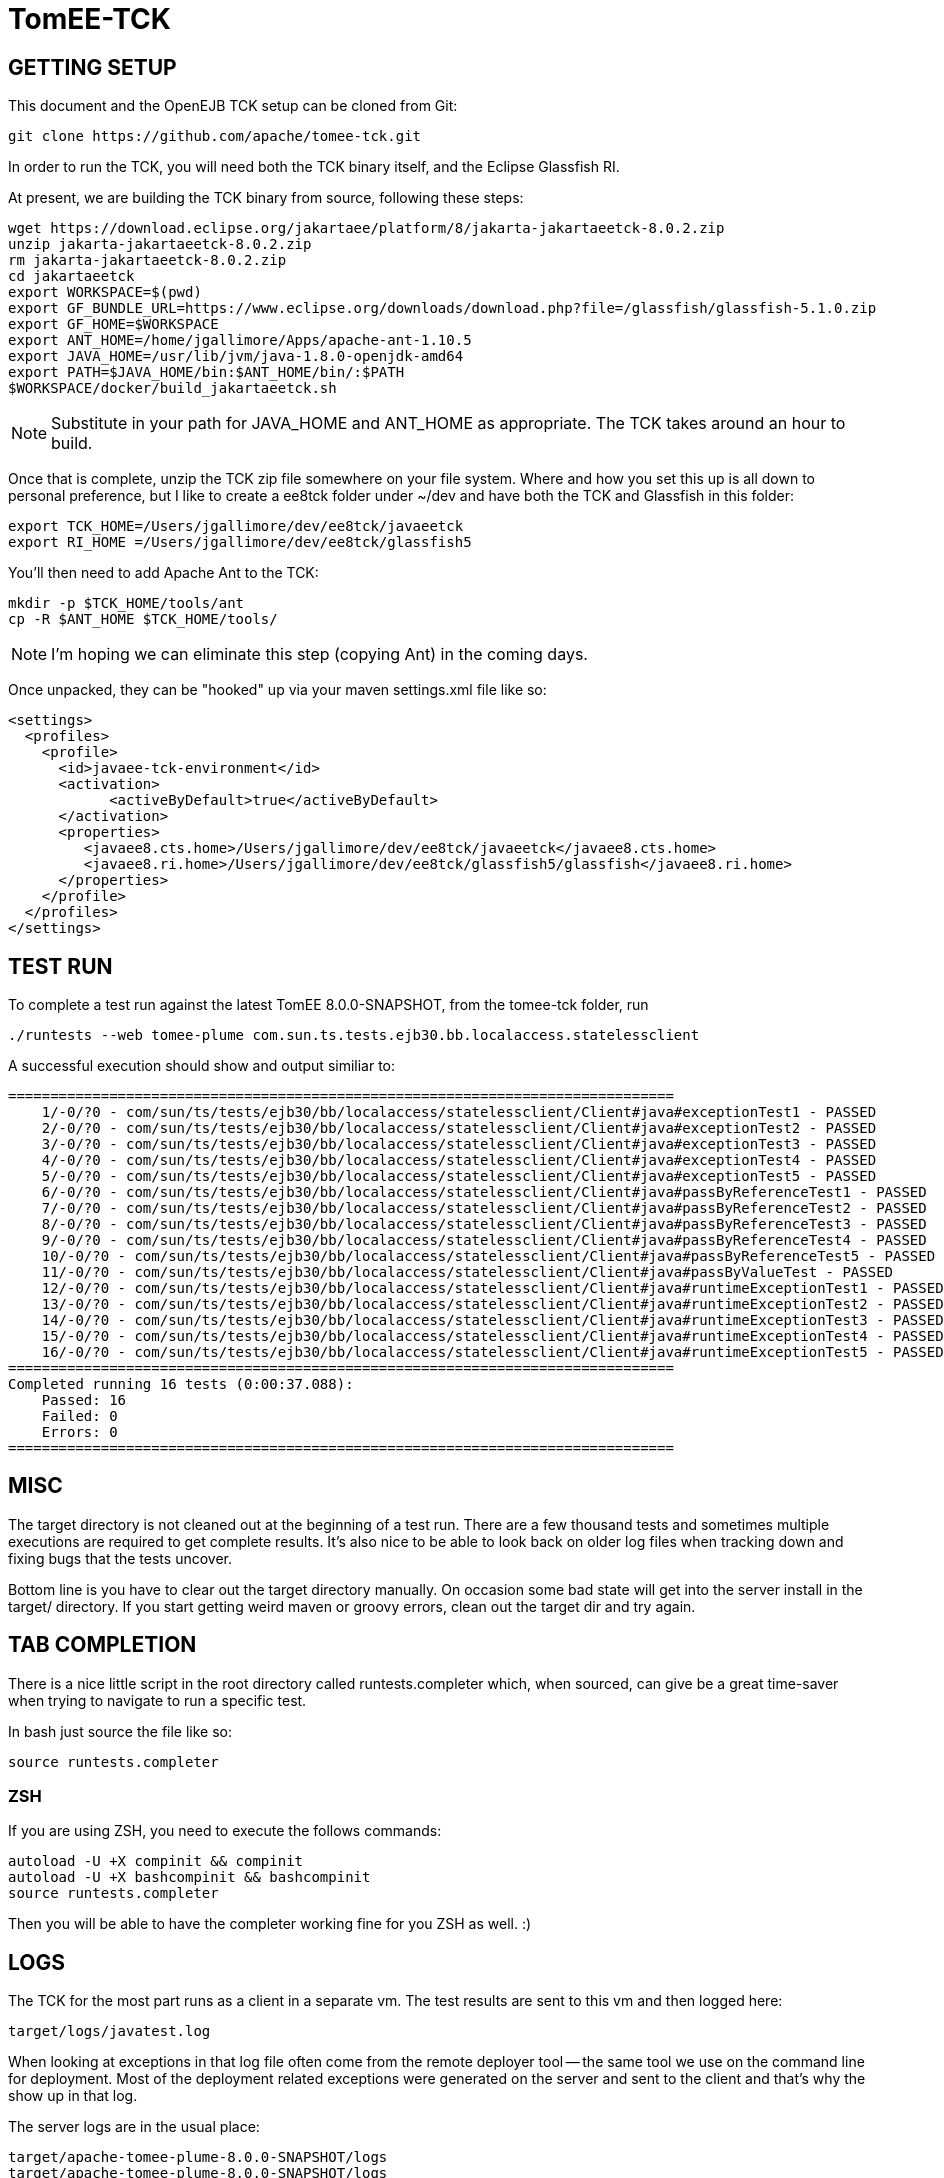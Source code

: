 # TomEE-TCK

## GETTING SETUP

This document and the OpenEJB TCK setup can be cloned from Git:

      git clone https://github.com/apache/tomee-tck.git

In order to run the TCK, you will need both the TCK binary itself, and the Eclipse Glassfish RI.

At present, we are building the TCK binary from source, following these steps:

    wget https://download.eclipse.org/jakartaee/platform/8/jakarta-jakartaeetck-8.0.2.zip
    unzip jakarta-jakartaeetck-8.0.2.zip
    rm jakarta-jakartaeetck-8.0.2.zip
    cd jakartaeetck
    export WORKSPACE=$(pwd)
    export GF_BUNDLE_URL=https://www.eclipse.org/downloads/download.php?file=/glassfish/glassfish-5.1.0.zip
    export GF_HOME=$WORKSPACE
    export ANT_HOME=/home/jgallimore/Apps/apache-ant-1.10.5
    export JAVA_HOME=/usr/lib/jvm/java-1.8.0-openjdk-amd64
    export PATH=$JAVA_HOME/bin:$ANT_HOME/bin/:$PATH
    $WORKSPACE/docker/build_jakartaeetck.sh

NOTE: Substitute in your path for JAVA_HOME and ANT_HOME as appropriate. The TCK takes around an hour to build.

Once that is complete, unzip the TCK zip file somewhere on your file system. Where and how you set this up is all down to personal preference, but I like to create a ee8tck folder under ~/dev and have both the TCK
and Glassfish in this folder:

    export TCK_HOME=/Users/jgallimore/dev/ee8tck/javaeetck
    export RI_HOME =/Users/jgallimore/dev/ee8tck/glassfish5

You'll then need to add Apache Ant to the TCK:

    mkdir -p $TCK_HOME/tools/ant
    cp -R $ANT_HOME $TCK_HOME/tools/

NOTE: I'm hoping we can eliminate this step (copying Ant) in the coming days.

Once unpacked, they can be "hooked" up via your maven settings.xml file like so:

      <settings>
        <profiles>
          <profile>
            <id>javaee-tck-environment</id>
            <activation>
      	    <activeByDefault>true</activeByDefault>
            </activation>
            <properties>
               <javaee8.cts.home>/Users/jgallimore/dev/ee8tck/javaeetck</javaee8.cts.home>
               <javaee8.ri.home>/Users/jgallimore/dev/ee8tck/glassfish5/glassfish</javaee8.ri.home>
            </properties>
          </profile>
        </profiles>
      </settings>


## TEST RUN

To complete a test run against the latest TomEE 8.0.0-SNAPSHOT, from the tomee-tck folder, run

    ./runtests --web tomee-plume com.sun.ts.tests.ejb30.bb.localaccess.statelessclient

A successful execution should show and output similiar to:

          ===============================================================================
              1/-0/?0 - com/sun/ts/tests/ejb30/bb/localaccess/statelessclient/Client#java#exceptionTest1 - PASSED
              2/-0/?0 - com/sun/ts/tests/ejb30/bb/localaccess/statelessclient/Client#java#exceptionTest2 - PASSED
              3/-0/?0 - com/sun/ts/tests/ejb30/bb/localaccess/statelessclient/Client#java#exceptionTest3 - PASSED
              4/-0/?0 - com/sun/ts/tests/ejb30/bb/localaccess/statelessclient/Client#java#exceptionTest4 - PASSED
              5/-0/?0 - com/sun/ts/tests/ejb30/bb/localaccess/statelessclient/Client#java#exceptionTest5 - PASSED
              6/-0/?0 - com/sun/ts/tests/ejb30/bb/localaccess/statelessclient/Client#java#passByReferenceTest1 - PASSED
              7/-0/?0 - com/sun/ts/tests/ejb30/bb/localaccess/statelessclient/Client#java#passByReferenceTest2 - PASSED
              8/-0/?0 - com/sun/ts/tests/ejb30/bb/localaccess/statelessclient/Client#java#passByReferenceTest3 - PASSED
              9/-0/?0 - com/sun/ts/tests/ejb30/bb/localaccess/statelessclient/Client#java#passByReferenceTest4 - PASSED
              10/-0/?0 - com/sun/ts/tests/ejb30/bb/localaccess/statelessclient/Client#java#passByReferenceTest5 - PASSED
              11/-0/?0 - com/sun/ts/tests/ejb30/bb/localaccess/statelessclient/Client#java#passByValueTest - PASSED
              12/-0/?0 - com/sun/ts/tests/ejb30/bb/localaccess/statelessclient/Client#java#runtimeExceptionTest1 - PASSED
              13/-0/?0 - com/sun/ts/tests/ejb30/bb/localaccess/statelessclient/Client#java#runtimeExceptionTest2 - PASSED
              14/-0/?0 - com/sun/ts/tests/ejb30/bb/localaccess/statelessclient/Client#java#runtimeExceptionTest3 - PASSED
              15/-0/?0 - com/sun/ts/tests/ejb30/bb/localaccess/statelessclient/Client#java#runtimeExceptionTest4 - PASSED
              16/-0/?0 - com/sun/ts/tests/ejb30/bb/localaccess/statelessclient/Client#java#runtimeExceptionTest5 - PASSED
          ===============================================================================
          Completed running 16 tests (0:00:37.088):
              Passed: 16
              Failed: 0
              Errors: 0
          ===============================================================================


## MISC

The target directory is not cleaned out at the beginning of a test
run.  There are a few thousand tests and sometimes multiple
executions are required to get complete results.  It's also nice to
be able to look back on older log files when tracking down and fixing
bugs that the tests uncover.

Bottom line is you have to clear out the target directory manually.
On occasion some bad state will get into the server install in the
target/ directory.  If you start getting weird maven or groovy
errors, clean out the target dir and try again.

## TAB COMPLETION

There is a nice little script in the root directory called
runtests.completer which, when sourced, can give be a great
time-saver when trying to navigate to run a specific test.

In bash just source the file like so:

  source runtests.completer

### ZSH

If you are using ZSH, you need to execute the follows commands:

      autoload -U +X compinit && compinit
      autoload -U +X bashcompinit && bashcompinit
      source runtests.completer

Then you will be able to have the completer working fine for you ZSH as well. :)

## LOGS

The TCK for the most part runs as a client in a separate vm.  The
test results are sent to this vm and then logged here:

   target/logs/javatest.log

When looking at exceptions in that log file often come from the
remote deployer tool -- the same tool we use on the command line for
deployment.  Most of the deployment related exceptions were generated
on the server and sent to the client and that's why the show up in
that log.

The server logs are in the usual place:

   target/apache-tomee-plume-8.0.0-SNAPSHOT/logs
   target/apache-tomee-plume-8.0.0-SNAPSHOT/logs

## SELECTING TESTS

It is possible to select whole groups of tests or even individual
tests.  The following are all valid ways to select which tests you'd
like to run.

       ./runtests --web tomee-plume -c com.sun.ts.tests.ejb30 com.sun.ts.tests.ejb
       ./runtests --web tomee-plume -c com.sun.ts.tests.ejb30.lite.stateful.concurrency.accesstimeout
       ./runtests --web tomee-plume -c com.sun.ts.tests.ejb30.lite.stateful.concurrency.accesstimeout.annotated
       ./runtests --web tomee-plume -c com.sun.ts.tests.ejb30.lite.stateful.concurrency.accesstimeout.annotated.Client#beanClassLevel_from_ejbembed

The first command runs of the ejb30 and ejb sections of the TCK
illustrating that it is possble to run many sections or tests at
once.  The very last line shows the syntax for running just one
specific test.

Note that the output of the tck shows which exact tests are being
run.  For example:

       ...[tck output]...
        com/sun/ts/tests/ejb30/lite/stateful/concurrency/accesstimeout/annotated/Client#java#beanClassLevel_from_ejbembed - FAILED
        com/sun/ts/tests/ejb30/lite/stateful/concurrency/accesstimeout/annotated/Client#java#beanClassLevel_from_ejblitejsf - PASSED
        com/sun/ts/tests/ejb30/lite/stateful/concurrency/accesstimeout/annotated/Client#java#beanClassLevel_from_ejblitejsp - PASSED
        com/sun/ts/tests/ejb30/lite/stateful/concurrency/accesstimeout/annotated/Client#java#beanClassLevel_from_ejbliteservlet - PASSED
        com/sun/ts/tests/ejb30/lite/stateful/concurrency/accesstimeout/annotated/Client#java#beanClassLevel_from_ejbliteservlet2 - PASSED
        com/sun/ts/tests/ejb30/lite/stateful/concurrency/accesstimeout/annotated/Client#java#beanClassLevel2_from_ejbembed - FAILED
       ....

For the most part, you can copy and paste that test name as-is and use
it to run a test that failed... with one slight adjustment.  You need
to delete the "#java" part and then it will work.

### BAD

   ./runtests --web tomee-plume com/sun/ts/tests/ejb30/lite/stateful/concurrency/accesstimeout/annotated/Client#java#beanClassLevel_from_ejbembed

### GOOD

   ./runtests --web tomee-plume com/sun/ts/tests/ejb30/lite/stateful/concurrency/accesstimeout/annotated/Client#beanClassLevel_from_ejbembed

## TEST DEBUG

The following are the flags the scrip `runtests` accept for debuggin purposes:


    -d,--debug              Enable Server and TCK appclient debug options (5005 and 5003)
    -de,--debug-embedded    Enable TCK embedded ejb debug options (port 5001)
    -dh,--debug-harness     Enable TCK harness debug options (port 5002)
    -da,--debug-appclient   Enable TCK appclient debug options (port 5003)
    -dj,--debug-javatest    Enable TCK javatest debug options (port 5004)
    -ds,--debug-server      Enable Server debug options (port 5005)
    --connector             deploy connectors for connector tests

You can attach to the ports via your IDE remote debugger options.
Example:

    ./runtests --web tomee-plume -c -d com.sun.ts.tests.ejb30.lite.stateful.concurrency.accesstimeout.annotated.Client#beanClassLevel_from_ejbembed

Depending on the IDE, you will need to attempt twice to connect to the exposed port.

## WHAT TO TEST

The test that needs to be tested are the one having the following `keywords`:

    javaee_web_profile, ejb_web_profile, jacc_web_profile, jaspic_web_profile, javamail_web_profile, jaxr_web_profile, xa_web_profile, jaxrpc_web_profile, jaxws_web_profile

For more information about TCK structure and tests attributes check the link:about_tck{outfilesuffix}[about_tck] documentation.

## WHAT NEXT

Getting from zero to passing is a long road.  Failures and the
overall progress tends to go in three stages:

1. setup issues -- the right things are not where they need to be.

2. missing features -- a key feature is missing causing failures in unrelated tests.

3. compliance issues -- legitimate failures.

During phase 1 there will be big jumps in numbers. It is best to
clear out as much of phase 1 as possible before moving on to any
issues of phase 2 or 3.

During phase 2 it becomes apparent that many tests fail simply
because of an unrelated feature that many tests use, such as global
jndi support.  As these features are added, the tests that still fail
are usually failing for more legitimate reasons -- actual compliance
issues -- this is phase 3.

Phase 3 takes the longest and is often the hardest.  Unlike phase 1
or 2, the time spent debugging and fixing a test usually only results
in one or two more passing tests.  It is also common that fixing a
specific test requires reworking part of the code.  This inevitably
results in "two steps forward, one step backward" and other tests
might fail because of the change.  This is normal. It is also the
reason why there should be no more phase 1 or 2 style issues, so that
it is possible to see the regressions.  Working on phase 3 style
issues while there are still phase 1 and 2 style issues is a little
bit like working blind.  You don't really know how many steps
backward you might be taking as a result of a change.  It can be
done, but it is risky.

## WORKING TOGETHER
 Communication:-
 -Email:Make use of dev@tomee.apache.org

We want to divide and conquer on each phase and clear it out as much
as possible before moving to the next one.  We could possibly get up
to 80% passing before reaching phase 3.

So the name of the game is "call your shot" or "name it and claim
it."  Find an issue that affects as many tests as possible and post
that you are working on it so others know not to look into it as
well.

If you get busy or stuck, no problem, just post again to let others
know the issue is up for grabs.  This is also normal.  Taking a quick
peak and then realizing that the issue involves someone else's area
of expertise is common.  Even if you aren't able to fix something,
taking a look and reporting as much info as you can is incredibly
valuable.  It's all part of the certification dance and will ideally
happen very often -- the right people working on the right things
gets you certified much faster.

There are usually so many issues that finding the right one for you
is somewhat like sifting through a pile of legos looking for that
perfect piece.  It doesn't always fit -- chuck it back and look for
another one.
